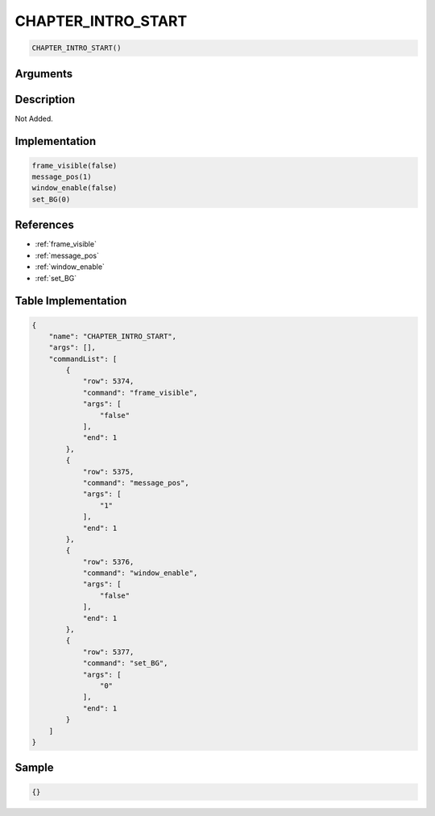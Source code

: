 .. _CHAPTER_INTRO_START:

CHAPTER_INTRO_START
========================

.. code-block:: text

	CHAPTER_INTRO_START()


Arguments
------------


Description
-------------

Not Added.

Implementation
-------------

.. code-block:: python

	frame_visible(false)
	message_pos(1)
	window_enable(false)
	set_BG(0)

References
-------------
* :ref:`frame_visible`
* :ref:`message_pos`
* :ref:`window_enable`
* :ref:`set_BG`

Table Implementation
-------------

.. code-block:: json

	{
	    "name": "CHAPTER_INTRO_START",
	    "args": [],
	    "commandList": [
	        {
	            "row": 5374,
	            "command": "frame_visible",
	            "args": [
	                "false"
	            ],
	            "end": 1
	        },
	        {
	            "row": 5375,
	            "command": "message_pos",
	            "args": [
	                "1"
	            ],
	            "end": 1
	        },
	        {
	            "row": 5376,
	            "command": "window_enable",
	            "args": [
	                "false"
	            ],
	            "end": 1
	        },
	        {
	            "row": 5377,
	            "command": "set_BG",
	            "args": [
	                "0"
	            ],
	            "end": 1
	        }
	    ]
	}

Sample
-------------

.. code-block:: json

	{}
